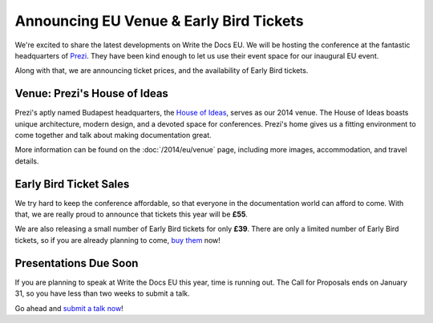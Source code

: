 Announcing EU Venue & Early Bird Tickets
========================================

We're excited to share the latest developments on Write the Docs EU.
We will be hosting the conference at the fantastic headquarters of `Prezi`_.
They have been kind enough to let us use their event space for our inaugural EU event.

Along with that,
we are announcing ticket prices,
and the availability of Early Bird tickets.

Venue: Prezi's House of Ideas
-----------------------------

Prezi's aptly named Budapest headquarters, 
the `House of Ideas <http://retaildesignblog.net/2013/05/13/prezi-office-by-minusplus-budapest-hungary/>`_,
serves as our 2014 venue. 
The House of Ideas boasts unique architecture, 
modern design, 
and a devoted space for conferences. 
Prezi's home gives us a fitting environment to come together and talk about making documentation great.

.. image:: /img/venue/PreziVenue.jpg
	:width: 100%

More information can be found on the :doc:`/2014/eu/venue` page,
including more images, accommodation, and travel details.

Early Bird Ticket Sales
-----------------------

We try hard to keep the conference affordable,
so that everyone in the documentation world can afford to come.
With that, we are really proud to announce that tickets this year will be **£55**.

We are also releasing a small number of Early Bird tickets for only **£39**.
There are only a limited number of Early Bird tickets,
so if you are already planning to come,
`buy them`_ now!

Presentations Due Soon
----------------------

If you are planning to speak at Write the Docs EU this year,
time is running out.
The Call for Proposals ends on January 31,
so you have less than two weeks to submit a talk.

Go ahead and `submit a talk now`_!

.. _Prezi: http://www.prezi.com
.. _buy them: https://tito.io/writethedocs/write-the-docs-eu>
.. _submit a talk now: http://conf.writethedocs.org/eu/2014/#cfp

